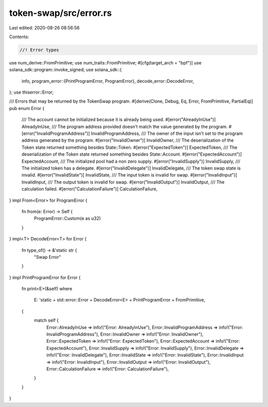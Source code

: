 token-swap/src/error.rs
=======================

Last edited: 2020-08-26 08:56:56

Contents:

.. code-block:: rs

    //! Error types

use num_derive::FromPrimitive;
use num_traits::FromPrimitive;
#[cfg(target_arch = "bpf")]
use solana_sdk::program::invoke_signed;
use solana_sdk::{
    info,
    program_error::{PrintProgramError, ProgramError},
    decode_error::DecodeError,
};
use thiserror::Error;

/// Errors that may be returned by the TokenSwap program.
#[derive(Clone, Debug, Eq, Error, FromPrimitive, PartialEq)]
pub enum Error {
    /// The account cannot be initialized because it is already being used.
    #[error("AlreadyInUse")]
    AlreadyInUse,
    /// The program address provided doesn't match the value generated by the program.
    #[error("InvalidProgramAddress")]
    InvalidProgramAddress,
    /// The owner of the input isn't set to the program address generated by the program.
    #[error("InvalidOwner")]
    InvalidOwner,
    /// The deserialization of the Token state returned something besides State::Token.
    #[error("ExpectedToken")]
    ExpectedToken,
    /// The deserialization of the Token state returned something besides State::Account.
    #[error("ExpectedAccount")]
    ExpectedAccount,
    /// The initialized pool had a non zero supply.
    #[error("InvalidSupply")]
    InvalidSupply,
    /// The initialized token has a delegate.
    #[error("InvalidDelegate")]
    InvalidDelegate,
    /// The token swap state is invalid.
    #[error("InvalidState")]
    InvalidState,
    /// The input token is invalid for swap.
    #[error("InvalidInput")]
    InvalidInput,
    /// The output token is invalid for swap.
    #[error("InvalidOutput")]
    InvalidOutput,
    /// The calculation failed.
    #[error("CalculationFailure")]
    CalculationFailure,
}
impl From<Error> for ProgramError {
    fn from(e: Error) -> Self {
        ProgramError::Custom(e as u32)
    }
}
impl<T> DecodeError<T> for Error {
    fn type_of() -> &'static str {
        "Swap Error"
    }
}
impl PrintProgramError for Error {
    fn print<E>(&self)
    where
        E: 'static + std::error::Error + DecodeError<E> + PrintProgramError + FromPrimitive,
    {
        match self {
            Error::AlreadyInUse => info!("Error: AlreadyInUse"),
            Error::InvalidProgramAddress => info!("Error: InvalidProgramAddress"),
            Error::InvalidOwner => info!("Error: InvalidOwner"),
            Error::ExpectedToken => info!("Error: ExpectedToken"),
            Error::ExpectedAccount => info!("Error: ExpectedAccount"),
            Error::InvalidSupply => info!("Error: InvalidSupply"),
            Error::InvalidDelegate => info!("Error: InvalidDelegate"),
            Error::InvalidState => info!("Error: InvalidState"),
            Error::InvalidInput => info!("Error: InvalidInput"),
            Error::InvalidOutput => info!("Error: InvalidOutput"),
            Error::CalculationFailure => info!("Error: CalculationFailure"),
        }
    }
}


